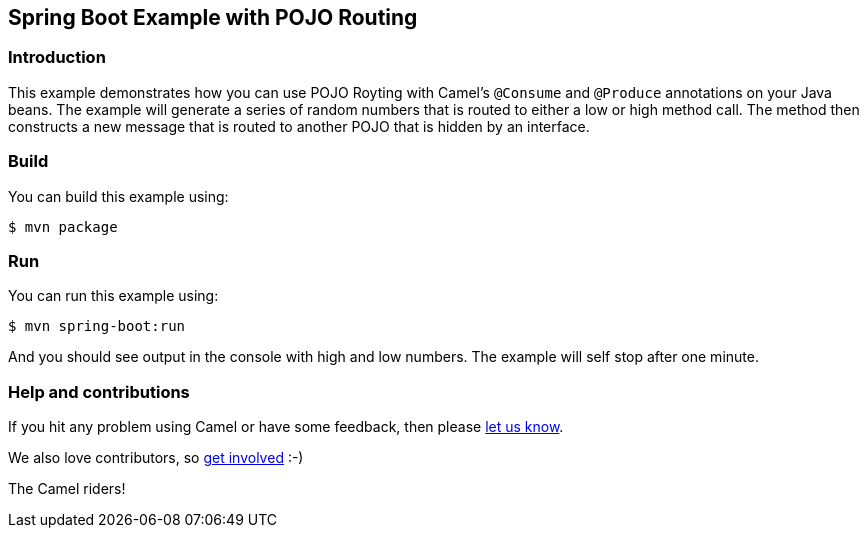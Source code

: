 == Spring Boot Example with POJO Routing

=== Introduction

This example demonstrates how you can use POJO Royting with Camel's `@Consume` and `@Produce` annotations
on your Java beans. The example will generate a series of random numbers that is routed to either a low
or high method call. The method then constructs a new message that is routed to another POJO that is
hidden by an interface.

=== Build

You can build this example using:

    $ mvn package

=== Run

You can run this example using:

    $ mvn spring-boot:run

And you should see output in the console with high and low numbers. The example will self stop after one minute.

=== Help and contributions

If you hit any problem using Camel or have some feedback, then please
https://camel.apache.org/support.html[let us know].

We also love contributors, so
https://camel.apache.org/contributing.html[get involved] :-)

The Camel riders!
